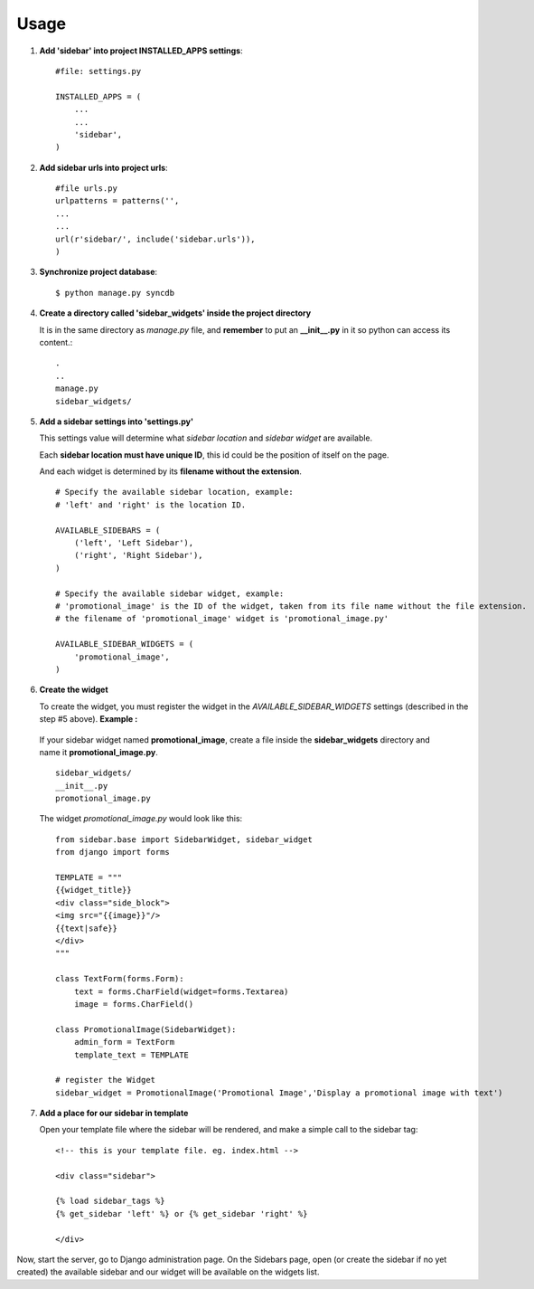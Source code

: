 Usage
=====

1. **Add 'sidebar' into project INSTALLED_APPS settings**::

    #file: settings.py
        
    INSTALLED_APPS = (
        ...
        ...
        'sidebar',
    )

2. **Add sidebar urls into project urls**::

        #file urls.py
        urlpatterns = patterns('',
        ...
        ...
        url(r'sidebar/', include('sidebar.urls')),
        )
            
3. **Synchronize project database**::

    $ python manage.py syncdb

4. **Create a directory called 'sidebar_widgets' inside the project directory** 

   It is in the same directory as *manage.py* file, and **remember** to put an **\_\_init\_\_.py** in it so python can access its content.::

    .
    ..
    manage.py
    sidebar_widgets/
    
5. **Add a sidebar settings into 'settings.py'**

   This settings value will determine what *sidebar location* and *sidebar widget* are available.

   Each **sidebar location must have unique ID**, this id could be the position of itself on the page.

   And each widget is determined by its **filename without the extension**.
   ::

        # Specify the available sidebar location, example:
        # 'left' and 'right' is the location ID.
        
        AVAILABLE_SIDEBARS = (
            ('left', 'Left Sidebar'),
            ('right', 'Right Sidebar'),
        )
        
        # Specify the available sidebar widget, example:
        # 'promotional_image' is the ID of the widget, taken from its file name without the file extension.
        # the filename of 'promotional_image' widget is 'promotional_image.py'
        
        AVAILABLE_SIDEBAR_WIDGETS = (
            'promotional_image',
        )

6. **Create the widget**

   To create the widget, you must register the widget in the *AVAILABLE\_SIDEBAR\_WIDGETS* settings (described in the step #5 above). **Example :**

  If your sidebar widget named **promotional_image**, create a file inside the **sidebar_widgets** directory and name it **promotional_image.py**.
  ::

   sidebar_widgets/
   __init__.py
   promotional_image.py

   
  The widget *promotional_image.py* would look like this:
  ::

   from sidebar.base import SidebarWidget, sidebar_widget
   from django import forms
    
   TEMPLATE = """
   {{widget_title}}
   <div class="side_block">
   <img src="{{image}}"/>
   {{text|safe}}
   </div>
   """
        
   class TextForm(forms.Form):
       text = forms.CharField(widget=forms.Textarea)
       image = forms.CharField()
        
   class PromotionalImage(SidebarWidget):
       admin_form = TextForm
       template_text = TEMPLATE
        
   # register the Widget
   sidebar_widget = PromotionalImage('Promotional Image','Display a promotional image with text')

7. **Add a place for our sidebar in template**

   Open your template file where the sidebar will be rendered, and make a simple call to the sidebar tag:
   ::

        <!-- this is your template file. eg. index.html -->
        
        <div class="sidebar">

        {% load sidebar_tags %}
        {% get_sidebar 'left' %} or {% get_sidebar 'right' %}

        </div>

Now, start the server, go to Django administration page. On the Sidebars page, open (or create the sidebar if no yet created) the available sidebar and our widget will be available on the widgets list.